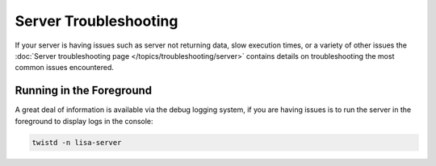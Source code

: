 ======================
Server Troubleshooting
======================

If your server is having issues such as server not returning data, slow
execution times, or a variety of other issues the
:doc:`Server troubleshooting page
</topics/troubleshooting/server>` contains details on troubleshooting the most
common issues encountered.


Running in the Foreground
=========================

A great deal of information is available via the debug logging system, if you
are having issues is to run the server in the foreground to display logs in
the console:

.. code-block:: bash

  twistd -n lisa-server
